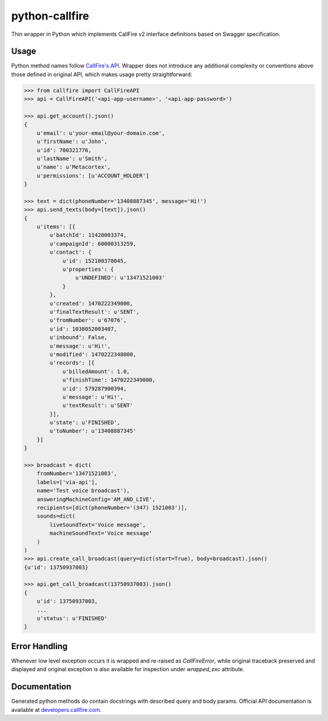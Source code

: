 python-callfire
===============
.. image:: https://travis-ci.org/iMedicare/python-callfire.svg?branch=master
    :target: https://travis-ci.org/iMedicare/python-callfire

.. image:: https://img.shields.io/pypi/v/requests.svg
    :target: https://pypi.python.org/pypi/requests

Thin wrapper in Python which implements CallFire v2 interface definitions based on Swagger specification.

Usage
-----
Python method names follow `CallFire's API <https://developers.callfire.com/docs.html>`_.
Wrapper does not introduce any additional complexity or conventions above those defined in original API,
which makes usage pretty straightforward:

.. code-block:: python

    >>> from callfire import CallFireAPI
    >>> api = CallFireAPI('<api-app-username>', '<api-app-password>')

    >>> api.get_account().json()
    {
        u'email': u'your-email@your-domain.com',
        u'firstName': u'John',
        u'id': 700321776,
        u'lastName': u'Smith',
        u'name': u'Metacortex',
        u'permissions': [u'ACCOUNT_HOLDER']
    }

    >>> text = dict(phoneNumber='13408887345', message='Hi!')
    >>> api.send_texts(body=[text]).json()
    {
        u'items': [{
            u'batchId': 11428003374,
            u'campaignId': 60000313259,
            u'contact': {
                u'id': 152100378045,
                u'properties': {
                    u'UNDEFINED': u'13471521003'
                }
            },
            u'created': 1470222349000,
            u'finalTextResult': u'SENT',
            u'fromNumber': u'67076',
            u'id': 1038052003407,
            u'inbound': False,
            u'message': u'Hi!',
            u'modified': 1470222348000,
            u'records': [{
                u'billedAmount': 1.0,
                u'finishTime': 1470222349000,
                u'id': 579287900394,
                u'message': u'Hi!',
                u'textResult': u'SENT'
            }],
            u'state': u'FINISHED',
            u'toNumber': u'13408887345'
        }]
    }

    >>> broadcast = dict(
        fromNumber='13471521003',
        labels=['via-api'],
        name='Test voice broadcast'),
        answeringMachineConfig='AM_AND_LIVE',
        recipients=[dict(phoneNumber='(347) 1521003')],
        sounds=dict(
            liveSoundText='Voice message',
            machineSoundText='Voice message'
        )
    )
    >>> api.create_call_broadcast(query=dict(start=True), body=broadcast).json()
    {u'id': 13750937003}

    >>> api.get_call_broadcast(13750937003).json()
    {
        u'id': 13750937003,
        ...
        u'status': u'FINISHED'
    }


Error Handling
--------------
Whenever low level exception occurs it is wrapped and re-raised as `CallFireError`,
while original traceback preserved and displayed and original exception is also
available for inspection under `wrapped_exc` attribute.

Documentation
-------------
Generated python methods do contain docstrings with described query and body params.
Official API documentation is available at `developers.callfire.com <https://developers.callfire.com/docs.html>`_.

